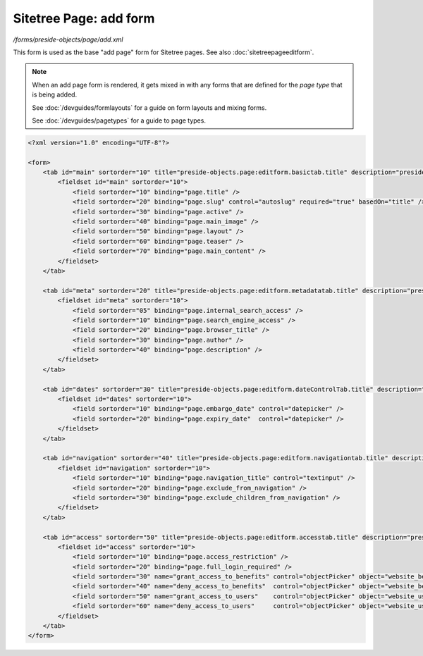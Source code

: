 Sitetree Page: add form
=======================

*/forms/preside-objects/page/add.xml*

This form is used as the base "add page" form for Sitetree pages. See also :doc:`sitetreepageeditform`.

.. note::

	When an add page form is rendered, it gets mixed in with any forms that are defined for the
	*page type* that is being added.

	See :doc:`/devguides/formlayouts` for a guide on form layouts and mixing forms.

	See :doc:`/devguides/pagetypes` for a guide to page types.

.. code-block:: xml

    <?xml version="1.0" encoding="UTF-8"?>

    <form>
        <tab id="main" sortorder="10" title="preside-objects.page:editform.basictab.title" description="preside-objects.page:editform.basictab.description">
            <fieldset id="main" sortorder="10">
                <field sortorder="10" binding="page.title" />
                <field sortorder="20" binding="page.slug" control="autoslug" required="true" basedOn="title" />
                <field sortorder="30" binding="page.active" />
                <field sortorder="40" binding="page.main_image" />
                <field sortorder="50" binding="page.layout" />
                <field sortorder="60" binding="page.teaser" />
                <field sortorder="70" binding="page.main_content" />
            </fieldset>
        </tab>

        <tab id="meta" sortorder="20" title="preside-objects.page:editform.metadatatab.title" description="preside-objects.page:editform.metadatatab.description">
            <fieldset id="meta" sortorder="10">
                <field sortorder="05" binding="page.internal_search_access" />
                <field sortorder="10" binding="page.search_engine_access" />
                <field sortorder="20" binding="page.browser_title" />
                <field sortorder="30" binding="page.author" />
                <field sortorder="40" binding="page.description" />
            </fieldset>
        </tab>

        <tab id="dates" sortorder="30" title="preside-objects.page:editform.dateControlTab.title" description="preside-objects.page:editform.dateControlTab.description">
            <fieldset id="dates" sortorder="10">
                <field sortorder="10" binding="page.embargo_date" control="datepicker" />
                <field sortorder="20" binding="page.expiry_date"  control="datepicker" />
            </fieldset>
        </tab>

        <tab id="navigation" sortorder="40" title="preside-objects.page:editform.navigationtab.title" description="preside-objects.page:editform.navigationtab.description">
            <fieldset id="navigation" sortorder="10">
                <field sortorder="10" binding="page.navigation_title" control="textinput" />
                <field sortorder="20" binding="page.exclude_from_navigation" />
                <field sortorder="30" binding="page.exclude_children_from_navigation" />
            </fieldset>
        </tab>

        <tab id="access" sortorder="50" title="preside-objects.page:editform.accesstab.title" description="preside-objects.page:editform.accesstab.description">
            <fieldset id="access" sortorder="10">
                <field sortorder="10" binding="page.access_restriction" />
                <field sortorder="20" binding="page.full_login_required" />
                <field sortorder="30" name="grant_access_to_benefits" control="objectPicker" object="website_benefit" multiple="true" required="false" label="preside-objects.page:field.grant_access_to_benefits.title" help="preside-objects.page:field.grant_access_to_benefits.help" />
                <field sortorder="40" name="deny_access_to_benefits"  control="objectPicker" object="website_benefit" multiple="true" required="false" label="preside-objects.page:field.deny_access_to_benefits.title"  help="preside-objects.page:field.deny_access_to_benefits.help"  />
                <field sortorder="50" name="grant_access_to_users"    control="objectPicker" object="website_user"    multiple="true" required="false" label="preside-objects.page:field.grant_access_to_users.title"    help="preside-objects.page:field.grant_access_to_users.help"    />
                <field sortorder="60" name="deny_access_to_users"     control="objectPicker" object="website_user"    multiple="true" required="false" label="preside-objects.page:field.deny_access_to_users.title"     help="preside-objects.page:field.deny_access_to_users.help"     />
            </fieldset>
        </tab>
    </form>


